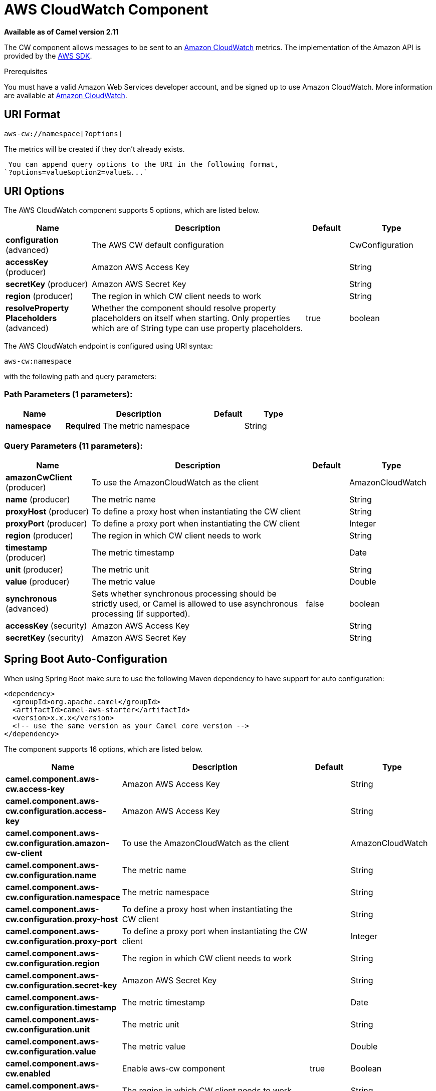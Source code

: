 [[aws-cw-component]]
= AWS CloudWatch Component
:page-source: components/camel-aws/src/main/docs/aws-cw-component.adoc

*Available as of Camel version 2.11*


The CW component allows messages to be sent to an
http://aws.amazon.com/cloudwatch/[Amazon CloudWatch] metrics. The
implementation of the Amazon API is provided by
the http://aws.amazon.com/sdkforjava/[AWS SDK].

Prerequisites

You must have a valid Amazon Web Services developer account, and be
signed up to use Amazon CloudWatch. More information are available at
http://aws.amazon.com/cloudwatch/[Amazon CloudWatch].

== URI Format

[source,java]
----------------------------
aws-cw://namespace[?options]
----------------------------

The metrics will be created if they don't already exists.

 You can append query options to the URI in the following format,
`?options=value&option2=value&...`

== URI Options


// component options: START
The AWS CloudWatch component supports 5 options, which are listed below.



[width="100%",cols="2,5,^1,2",options="header"]
|===
| Name | Description | Default | Type
| *configuration* (advanced) | The AWS CW default configuration |  | CwConfiguration
| *accessKey* (producer) | Amazon AWS Access Key |  | String
| *secretKey* (producer) | Amazon AWS Secret Key |  | String
| *region* (producer) | The region in which CW client needs to work |  | String
| *resolveProperty Placeholders* (advanced) | Whether the component should resolve property placeholders on itself when starting. Only properties which are of String type can use property placeholders. | true | boolean
|===
// component options: END




// endpoint options: START
The AWS CloudWatch endpoint is configured using URI syntax:

----
aws-cw:namespace
----

with the following path and query parameters:

=== Path Parameters (1 parameters):


[width="100%",cols="2,5,^1,2",options="header"]
|===
| Name | Description | Default | Type
| *namespace* | *Required* The metric namespace |  | String
|===


=== Query Parameters (11 parameters):


[width="100%",cols="2,5,^1,2",options="header"]
|===
| Name | Description | Default | Type
| *amazonCwClient* (producer) | To use the AmazonCloudWatch as the client |  | AmazonCloudWatch
| *name* (producer) | The metric name |  | String
| *proxyHost* (producer) | To define a proxy host when instantiating the CW client |  | String
| *proxyPort* (producer) | To define a proxy port when instantiating the CW client |  | Integer
| *region* (producer) | The region in which CW client needs to work |  | String
| *timestamp* (producer) | The metric timestamp |  | Date
| *unit* (producer) | The metric unit |  | String
| *value* (producer) | The metric value |  | Double
| *synchronous* (advanced) | Sets whether synchronous processing should be strictly used, or Camel is allowed to use asynchronous processing (if supported). | false | boolean
| *accessKey* (security) | Amazon AWS Access Key |  | String
| *secretKey* (security) | Amazon AWS Secret Key |  | String
|===
// endpoint options: END
// spring-boot-auto-configure options: START
== Spring Boot Auto-Configuration

When using Spring Boot make sure to use the following Maven dependency to have support for auto configuration:

[source,xml]
----
<dependency>
  <groupId>org.apache.camel</groupId>
  <artifactId>camel-aws-starter</artifactId>
  <version>x.x.x</version>
  <!-- use the same version as your Camel core version -->
</dependency>
----


The component supports 16 options, which are listed below.



[width="100%",cols="2,5,^1,2",options="header"]
|===
| Name | Description | Default | Type
| *camel.component.aws-cw.access-key* | Amazon AWS Access Key |  | String
| *camel.component.aws-cw.configuration.access-key* | Amazon AWS Access Key |  | String
| *camel.component.aws-cw.configuration.amazon-cw-client* | To use the AmazonCloudWatch as the client |  | AmazonCloudWatch
| *camel.component.aws-cw.configuration.name* | The metric name |  | String
| *camel.component.aws-cw.configuration.namespace* | The metric namespace |  | String
| *camel.component.aws-cw.configuration.proxy-host* | To define a proxy host when instantiating the CW client |  | String
| *camel.component.aws-cw.configuration.proxy-port* | To define a proxy port when instantiating the CW client |  | Integer
| *camel.component.aws-cw.configuration.region* | The region in which CW client needs to work |  | String
| *camel.component.aws-cw.configuration.secret-key* | Amazon AWS Secret Key |  | String
| *camel.component.aws-cw.configuration.timestamp* | The metric timestamp |  | Date
| *camel.component.aws-cw.configuration.unit* | The metric unit |  | String
| *camel.component.aws-cw.configuration.value* | The metric value |  | Double
| *camel.component.aws-cw.enabled* | Enable aws-cw component | true | Boolean
| *camel.component.aws-cw.region* | The region in which CW client needs to work |  | String
| *camel.component.aws-cw.resolve-property-placeholders* | Whether the component should resolve property placeholders on itself when starting. Only properties which are of String type can use property placeholders. | true | Boolean
| *camel.component.aws-cw.secret-key* | Amazon AWS Secret Key |  | String
|===
// spring-boot-auto-configure options: END




Required CW component options

You have to provide the amazonCwClient in the
Registry or your accessKey and secretKey to access
the http://aws.amazon.com/cloudwatch/[Amazon's CloudWatch].

== Usage

=== Message headers evaluated by the CW producer

[width="100%",cols="10%,10%,80%",options="header",]
|=======================================================================
|Header |Type |Description

|`CamelAwsCwMetricName` |`String` |The Amazon CW metric name.

|`CamelAwsCwMetricValue` |`Double` |The Amazon CW metric value.

|`CamelAwsCwMetricUnit` |`String` |The Amazon CW metric unit.

|`CamelAwsCwMetricNamespace` |`String` |The Amazon CW metric namespace.

|`CamelAwsCwMetricTimestamp` |`Date` |The Amazon CW metric timestamp.

|`CamelAwsCwMetricDimensionName` |`String` |*Camel 2.12:* The Amazon CW metric dimension name.

|`CamelAwsCwMetricDimensionValue` |`String` |*Camel 2.12:* The Amazon CW metric dimension value.

|`CamelAwsCwMetricDimensions` |`Map<String, String>` |*Camel 2.12:* A map of dimension names and dimension values.
|=======================================================================

=== Advanced AmazonCloudWatch configuration

If you need more control over the `AmazonCloudWatch` instance
configuration you can create your own instance and refer to it from the
URI:

[source,java]
-------------------------------------------------
from("direct:start")
.to("aws-cw://namepsace?amazonCwClient=#client");
-------------------------------------------------

The `#client` refers to a `AmazonCloudWatch` in the
Registry.

For example if your Camel Application is running behind a firewall:

[source,java]
------------------------------------------------------------------------------------------
AWSCredentials awsCredentials = new BasicAWSCredentials("myAccessKey", "mySecretKey");
ClientConfiguration clientConfiguration = new ClientConfiguration();
clientConfiguration.setProxyHost("http://myProxyHost");
clientConfiguration.setProxyPort(8080);

AmazonCloudWatch client = new AmazonCloudWatchClient(awsCredentials, clientConfiguration);

registry.bind("client", client);
------------------------------------------------------------------------------------------

== Dependencies

Maven users will need to add the following dependency to their pom.xml.

*pom.xml*

[source,xml]
---------------------------------------
<dependency>
    <groupId>org.apache.camel</groupId>
    <artifactId>camel-aws</artifactId>
    <version>${camel-version}</version>
</dependency>
---------------------------------------

where `$\{camel-version\}` must be replaced by the actual version of Camel
(2.10 or higher).